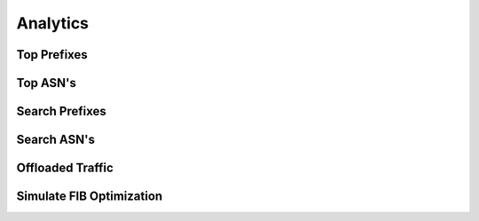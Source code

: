 #########
Analytics
#########

Top Prefixes
------------

.. image:: top_prefixes.png
    :align: center
    :alt: top_prefixes

Top ASN's
---------

.. image:: top_asn.png
    :align: center
    :alt: top_asn

Search Prefixes
---------------

.. image:: search_prefix.png
    :align: center
    :alt: search_prefix

Search ASN's
------------

.. image:: search_asn.png
    :align: center
    :alt: search_asn


Offloaded Traffic
-----------------

.. image:: offloaded.png
    :align: center
    :alt: offloaded

Simulate FIB Optimization
-------------------------

.. image:: simulate.png
    :align: center
    :alt: simulate

